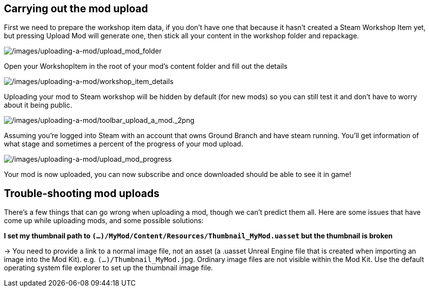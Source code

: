 ## Carrying out the mod upload

First we need to prepare the workshop item data, if you don’t have one that because it hasn’t created a Steam Workshop Item yet, but pressing Upload Mod will generate one, then stick all your content in the workshop folder and repackage.

image:/images/uploading-a-mod/upload_mod_folder.png[/images/uploading-a-mod/upload_mod_folder]

Open your WorkshopItem in the root of your mod’s content folder and fill out the details

image:/images/uploading-a-mod/workshop_item_details.png[/images/uploading-a-mod/workshop_item_details]

Uploading your mod to Steam workshop will be hidden by default (for new mods) so you can still test it and don’t have to worry about it being public.

image:/images/uploading-a-mod/toolbar_upload_a_mod._2png.png[/images/uploading-a-mod/toolbar_upload_a_mod._2png]

Assuming you’re logged into Steam with an account that owns Ground Branch and have steam running.
You’ll get information of what stage and sometimes a percent of the progress of your mod upload.

image:/images/uploading-a-mod/upload_mod_progress.png[/images/uploading-a-mod/upload_mod_progress]

Your mod is now uploaded, you can now subscribe and once downloaded should be able to see it in game!

## Trouble-shooting mod uploads

There's a few things that can go wrong when uploading a mod, though we can't predict them all. Here are some issues that have come up while uploading mods, and some possible solutions:


**I set my thumbnail path to `(...)/MyMod/Content/Resources/Thumbnail_MyMod.uasset` but the thumbnail is broken**

-> You need to provide a link to a normal image file, not an asset (a .uasset Unreal Engine file that is created when importing an image into the Mod Kit). e.g. `(...)/Thumbnail_MyMod.jpg`. Ordinary image files are not visible within the Mod Kit. Use the default operating system file explorer to set up the thumbnail image file.
